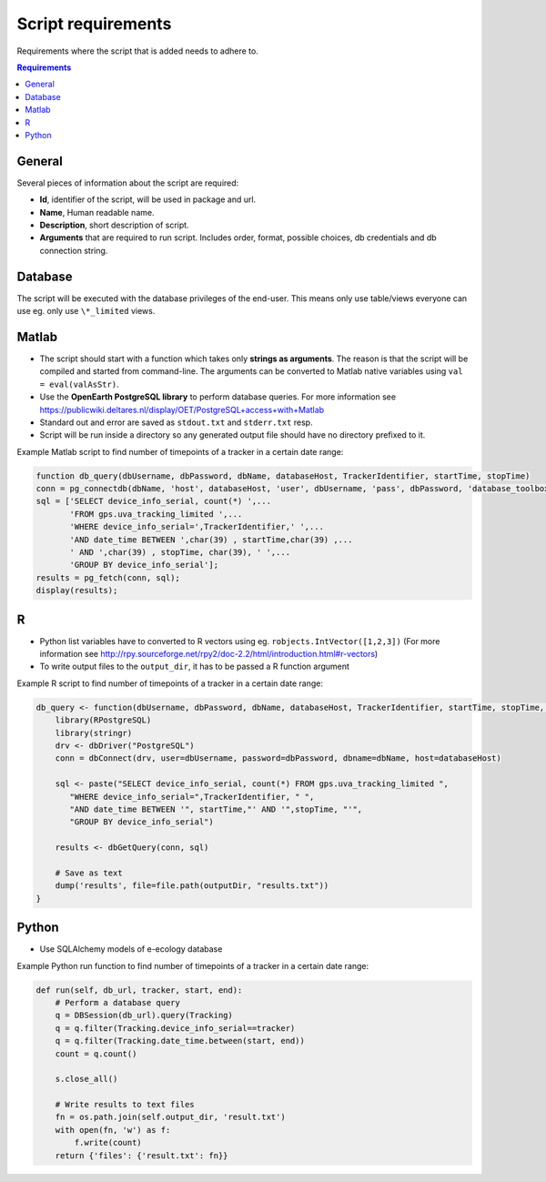 ===================
Script requirements
===================

Requirements where the script that is added needs to adhere to.

.. contents:: Requirements
    :local:

General
=======

Several pieces of information about the script are required:

* **Id**, identifier of the script, will be used in package and url.
* **Name**, Human readable name.
* **Description**, short description of script.
* **Arguments** that are required to run script. Includes order, format, possible choices, db credentials and db connection string.

Database
========

The script will be executed with the database privileges of the end-user. This means only use table/views everyone can use eg. only use ``\*_limited`` views.

Matlab
======

* The script should start with a function which takes only **strings as arguments**. The reason is that the script will be compiled and started from command-line. The arguments can be converted to Matlab native variables using ``val = eval(valAsStr)``.
* Use the **OpenEarth PostgreSQL library** to perform database queries. For more information see https://publicwiki.deltares.nl/display/OET/PostgreSQL+access+with+Matlab
* Standard out and error are saved as ``stdout.txt`` and ``stderr.txt`` resp.
* Script will be run inside a directory so any generated output file should have no directory prefixed to it.

Example Matlab script to find number of timepoints of a tracker in a certain date range:

.. code-block:: matlab

    function db_query(dbUsername, dbPassword, dbName, databaseHost, TrackerIdentifier, startTime, stopTime)
    conn = pg_connectdb(dbName, 'host', databaseHost, 'user', dbUsername, 'pass', dbPassword, 'database_toolbox', 0);
    sql = ['SELECT device_info_serial, count(*) ',...
           'FROM gps.uva_tracking_limited ',...
           'WHERE device_info_serial=',TrackerIdentifier,' ',...
           'AND date_time BETWEEN ',char(39) , startTime,char(39) ,...
           ' AND ',char(39) , stopTime, char(39), ' ',...
           'GROUP BY device_info_serial'];
    results = pg_fetch(conn, sql);
    display(results);

R
=

* Python list variables have to converted to R vectors using eg. ``robjects.IntVector([1,2,3])`` (For more information see http://rpy.sourceforge.net/rpy2/doc-2.2/html/introduction.html#r-vectors)
* To write output files to the ``output_dir``, it has to be passed a R function argument

Example R script to find number of timepoints of a tracker in a certain date range:

.. code-block:: r

    db_query <- function(dbUsername, dbPassword, dbName, databaseHost, TrackerIdentifier, startTime, stopTime, outputDir) {
        library(RPostgreSQL)
        library(stringr)
        drv <- dbDriver("PostgreSQL")
        conn = dbConnect(drv, user=dbUsername, password=dbPassword, dbname=dbName, host=databaseHost)

        sql <- paste("SELECT device_info_serial, count(*) FROM gps.uva_tracking_limited ",
           "WHERE device_info_serial=",TrackerIdentifier, " ",
           "AND date_time BETWEEN '", startTime,"' AND '",stopTime, "'",
           "GROUP BY device_info_serial")

        results <- dbGetQuery(conn, sql)

        # Save as text
        dump('results', file=file.path(outputDir, "results.txt"))
    }

Python
======

* Use SQLAlchemy models of e-ecology database

Example Python run function to find number of timepoints of a tracker in a certain date range:

.. code-block:: python

    def run(self, db_url, tracker, start, end):
        # Perform a database query
        q = DBSession(db_url).query(Tracking)
        q = q.filter(Tracking.device_info_serial==tracker)
        q = q.filter(Tracking.date_time.between(start, end))
        count = q.count()

        s.close_all()

        # Write results to text files
        fn = os.path.join(self.output_dir, 'result.txt')
        with open(fn, 'w') as f:
            f.write(count)
        return {'files': {'result.txt': fn}}


